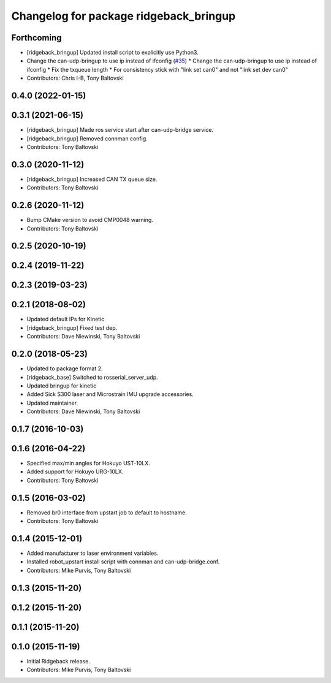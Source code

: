 ^^^^^^^^^^^^^^^^^^^^^^^^^^^^^^^^^^^^^^^
Changelog for package ridgeback_bringup
^^^^^^^^^^^^^^^^^^^^^^^^^^^^^^^^^^^^^^^

Forthcoming
-----------
* [ridgeback_bringup] Updated install script to explicitly use Python3.
* Change the can-udp-bringup to use ip instead of ifconfig (`#35 <https://github.com/ridgeback/ridgeback_robot/issues/35>`_)
  * Change the can-udp-bringup to use ip instead of ifconfig
  * Fix the txqueue length
  * For consistency stick with "link set can0" and not "link set dev can0"
* Contributors: Chris I-B, Tony Baltovski

0.4.0 (2022-01-15)
------------------

0.3.1 (2021-06-15)
------------------
* [ridgeback_bringup] Made ros service start after can-udp-bridge service.
* [ridgeback_bringup] Removed connman config.
* Contributors: Tony Baltovski

0.3.0 (2020-11-12)
------------------
* [ridgeback_bringup] Increased CAN TX queue size.
* Contributors: Tony Baltovski

0.2.6 (2020-11-12)
------------------
* Bump CMake version to avoid CMP0048 warning.
* Contributors: Tony Baltovski

0.2.5 (2020-10-19)
------------------

0.2.4 (2019-11-22)
------------------

0.2.3 (2019-03-23)
------------------

0.2.1 (2018-08-02)
------------------
* Updated default IPs for Kinetic
* [ridgeback_bringup] Fixed test dep.
* Contributors: Dave Niewinski, Tony Baltovski

0.2.0 (2018-05-23)
------------------
* Updated to package format 2.
* [ridgeback_base] Switched to rosserial_server_udp.
* Updated bringup for kinetic
* Added Sick S300 laser and Microstrain IMU upgrade accessories.
* Updated maintainer.
* Contributors: Dave Niewinski, Tony Baltovski

0.1.7 (2016-10-03)
------------------

0.1.6 (2016-04-22)
------------------
* Specified max/min angles for Hokuyo UST-10LX.
* Added support for Hokuyo URG-10LX.
* Contributors: Tony Baltovski

0.1.5 (2016-03-02)
------------------
* Removed br0 interface from upstart job to default to hostname.
* Contributors: Tony Baltovski

0.1.4 (2015-12-01)
------------------
* Added manufacturer to laser environment variables.
* Installed robot_upstart install script with connman and can-udp-bridge.conf.
* Contributors: Mike Purvis, Tony Baltovski

0.1.3 (2015-11-20)
------------------

0.1.2 (2015-11-20)
------------------

0.1.1 (2015-11-20)
------------------

0.1.0 (2015-11-19)
------------------
* Initial Ridgeback release.
* Contributors: Mike Purvis, Tony Baltovski
